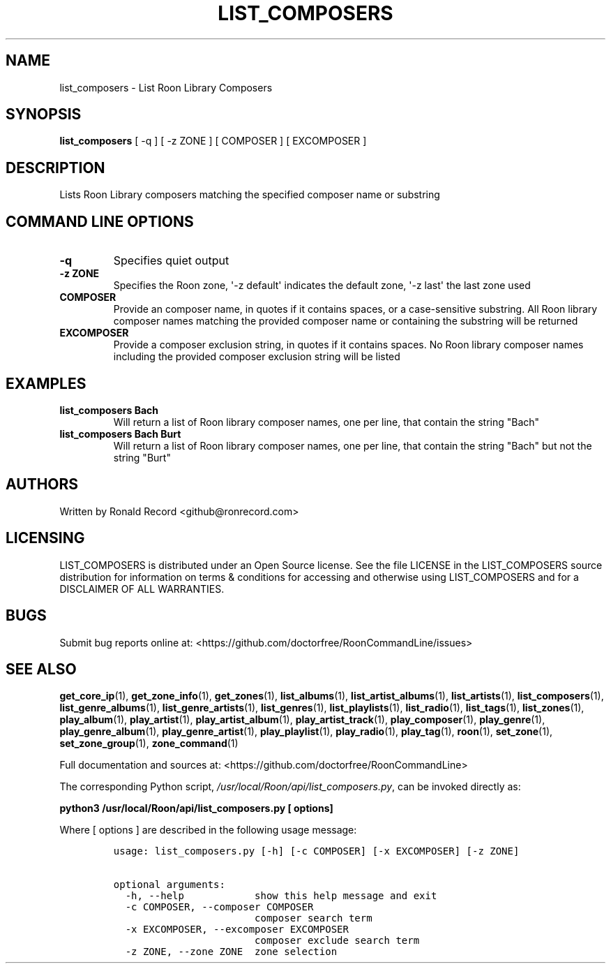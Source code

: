 .\" Automatically generated by Pandoc 2.19.2
.\"
.\" Define V font for inline verbatim, using C font in formats
.\" that render this, and otherwise B font.
.ie "\f[CB]x\f[]"x" \{\
. ftr V B
. ftr VI BI
. ftr VB B
. ftr VBI BI
.\}
.el \{\
. ftr V CR
. ftr VI CI
. ftr VB CB
. ftr VBI CBI
.\}
.TH "LIST_COMPOSERS" "1" "February 13, 2022" "list_composers 2.0.1" "User Manual"
.hy
.SH NAME
.PP
list_composers - List Roon Library Composers
.SH SYNOPSIS
.PP
\f[B]list_composers\f[R] [ -q ] [ -z ZONE ] [ COMPOSER ] [ EXCOMPOSER ]
.SH DESCRIPTION
.PP
Lists Roon Library composers matching the specified composer name or
substring
.SH COMMAND LINE OPTIONS
.TP
\f[B]-q\f[R]
Specifies quiet output
.TP
\f[B]-z ZONE\f[R]
Specifies the Roon zone, \[aq]-z default\[aq] indicates the default
zone, \[aq]-z last\[aq] the last zone used
.TP
\f[B]COMPOSER\f[R]
Provide an composer name, in quotes if it contains spaces, or a
case-sensitive substring.
All Roon library composer names matching the provided composer name or
containing the substring will be returned
.TP
\f[B]EXCOMPOSER\f[R]
Provide a composer exclusion string, in quotes if it contains spaces.
No Roon library composer names including the provided composer exclusion
string will be listed
.SH EXAMPLES
.TP
\f[B]list_composers Bach\f[R]
Will return a list of Roon library composer names, one per line, that
contain the string \[dq]Bach\[dq]
.TP
\f[B]list_composers Bach Burt\f[R]
Will return a list of Roon library composer names, one per line, that
contain the string \[dq]Bach\[dq] but not the string \[dq]Burt\[dq]
.SH AUTHORS
.PP
Written by Ronald Record <github@ronrecord.com>
.SH LICENSING
.PP
LIST_COMPOSERS is distributed under an Open Source license.
See the file LICENSE in the LIST_COMPOSERS source distribution for
information on terms & conditions for accessing and otherwise using
LIST_COMPOSERS and for a DISCLAIMER OF ALL WARRANTIES.
.SH BUGS
.PP
Submit bug reports online at:
<https://github.com/doctorfree/RoonCommandLine/issues>
.SH SEE ALSO
.PP
\f[B]get_core_ip\f[R](1), \f[B]get_zone_info\f[R](1),
\f[B]get_zones\f[R](1), \f[B]list_albums\f[R](1),
\f[B]list_artist_albums\f[R](1), \f[B]list_artists\f[R](1),
\f[B]list_composers\f[R](1), \f[B]list_genre_albums\f[R](1),
\f[B]list_genre_artists\f[R](1), \f[B]list_genres\f[R](1),
\f[B]list_playlists\f[R](1), \f[B]list_radio\f[R](1),
\f[B]list_tags\f[R](1), \f[B]list_zones\f[R](1),
\f[B]play_album\f[R](1), \f[B]play_artist\f[R](1),
\f[B]play_artist_album\f[R](1), \f[B]play_artist_track\f[R](1),
\f[B]play_composer\f[R](1), \f[B]play_genre\f[R](1),
\f[B]play_genre_album\f[R](1), \f[B]play_genre_artist\f[R](1),
\f[B]play_playlist\f[R](1), \f[B]play_radio\f[R](1),
\f[B]play_tag\f[R](1), \f[B]roon\f[R](1), \f[B]set_zone\f[R](1),
\f[B]set_zone_group\f[R](1), \f[B]zone_command\f[R](1)
.PP
Full documentation and sources at:
<https://github.com/doctorfree/RoonCommandLine>
.PP
The corresponding Python script,
\f[I]/usr/local/Roon/api/list_composers.py\f[R], can be invoked directly
as:
.PP
\f[B]python3 /usr/local/Roon/api/list_composers.py [ options]\f[R]
.PP
Where [ options ] are described in the following usage message:
.IP
.nf
\f[C]
usage: list_composers.py [-h] [-c COMPOSER] [-x EXCOMPOSER] [-z ZONE]

optional arguments:
  -h, --help            show this help message and exit
  -c COMPOSER, --composer COMPOSER
                        composer search term
  -x EXCOMPOSER, --excomposer EXCOMPOSER
                        composer exclude search term
  -z ZONE, --zone ZONE  zone selection
\f[R]
.fi
